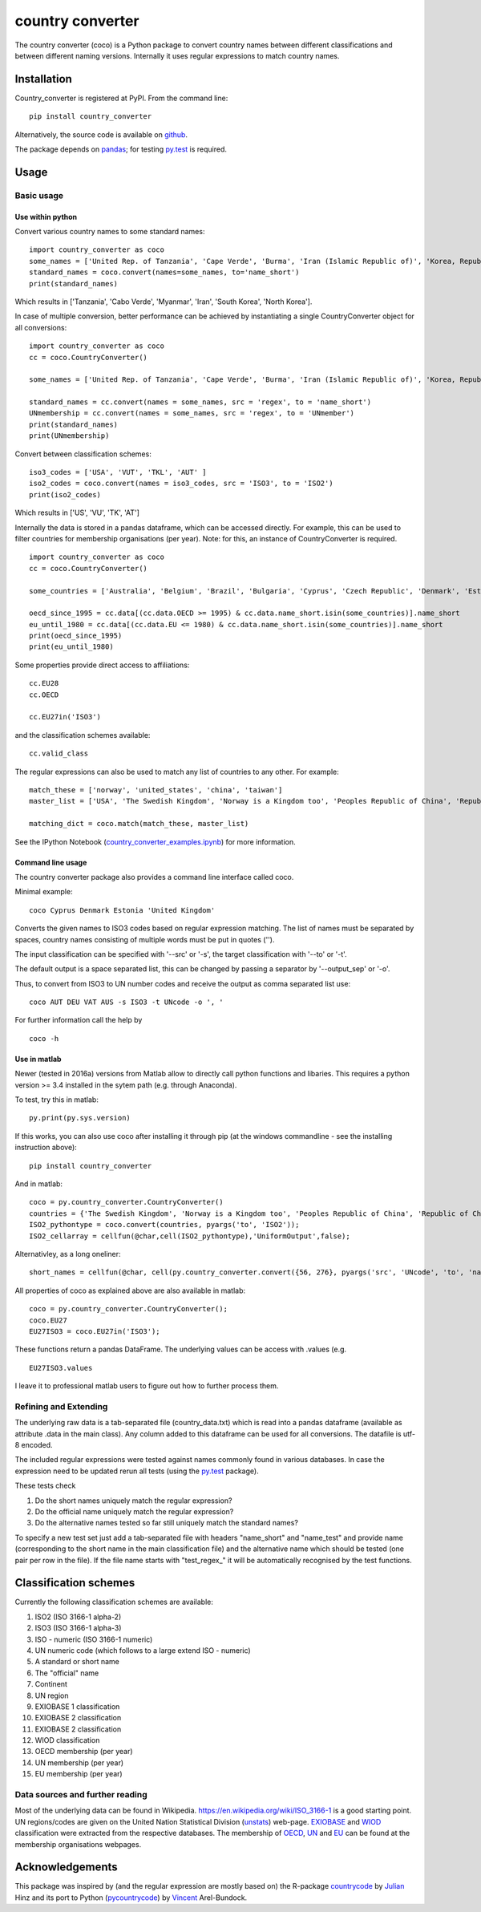 country converter
=================

The country converter (coco) is a Python package to convert country names between different classifications and between different naming versions. Internally it uses regular expressions to match country names.

.. image:: https://travis-ci.org/konstantinstadler/country_converter.svg?branch=master
    :target: https://travis-ci.org/konstantinstadler/country_converter

Installation
------------

Country_converter is registered at PyPI. From the command line:

::

    pip install country_converter

Alternatively, the source code is available on github_.

.. _github: https://github.com/konstantinstadler/country_converter

The package depends on pandas_; for testing py.test_ is required.

.. _pandas: http://pandas.pydata.org/

.. _py.test: http://pytest.org/ 

Usage
-----

Basic usage
^^^^^^^^^^^

Use within python
"""""""""""""""""

Convert various country names to some standard names:

::

    import country_converter as coco
    some_names = ['United Rep. of Tanzania', 'Cape Verde', 'Burma', 'Iran (Islamic Republic of)', 'Korea, Republic of', "Dem. People's Rep. of Korea"]
    standard_names = coco.convert(names=some_names, to='name_short')
    print(standard_names)

Which results in ['Tanzania', 'Cabo Verde', 'Myanmar', 'Iran', 'South Korea', 'North Korea'].

In case of multiple conversion, better performance can be achieved by
instantiating a single CountryConverter object for all conversions:

::

    import country_converter as coco
    cc = coco.CountryConverter()

    some_names = ['United Rep. of Tanzania', 'Cape Verde', 'Burma', 'Iran (Islamic Republic of)', 'Korea, Republic of', "Dem. People's Rep. of Korea"]

    standard_names = cc.convert(names = some_names, src = 'regex', to = 'name_short') 
    UNmembership = cc.convert(names = some_names, src = 'regex', to = 'UNmember') 
    print(standard_names)
    print(UNmembership)


Convert between classification schemes:

::

    iso3_codes = ['USA', 'VUT', 'TKL', 'AUT' ]
    iso2_codes = coco.convert(names = iso3_codes, src = 'ISO3', to = 'ISO2')
    print(iso2_codes)

Which results in ['US', 'VU', 'TK', 'AT']

Internally the data is stored in a pandas dataframe, which can be accessed directly. 
For example, this can be used to filter countries for membership organisations (per year). 
Note: for this, an instance of CountryConverter is required.

::

    import country_converter as coco
    cc = coco.CountryConverter()

    some_countries = ['Australia', 'Belgium', 'Brazil', 'Bulgaria', 'Cyprus', 'Czech Republic', 'Denmark', 'Estonia', 'Finland', 'France', 'Germany', 'Greece', 'Hungary', 'India', 'Indonesia', 'Ireland', 'Italy', 'Japan', 'Latvia', 'Lithuania', 'Luxembourg', 'Malta', 'Romania', 'Russia',  'Turkey', 'United Kingdom', 'United States']

    oecd_since_1995 = cc.data[(cc.data.OECD >= 1995) & cc.data.name_short.isin(some_countries)].name_short
    eu_until_1980 = cc.data[(cc.data.EU <= 1980) & cc.data.name_short.isin(some_countries)].name_short
    print(oecd_since_1995)
    print(eu_until_1980)

Some properties provide direct access to affiliations:

::

    cc.EU28
    cc.OECD

    cc.EU27in('ISO3')

and the classification schemes available:

::

    cc.valid_class


The regular expressions can also be used to match any list of countries to any other. For example: 

::

    match_these = ['norway', 'united_states', 'china', 'taiwan']
    master_list = ['USA', 'The Swedish Kingdom', 'Norway is a Kingdom too', 'Peoples Republic of China', 'Republic of China' ]

    matching_dict = coco.match(match_these, master_list)


See the IPython Notebook (country_converter_examples.ipynb_) for more information.

.. _country_converter_examples.ipynb: http://nbviewer.ipython.org/github/konstantinstadler/country_converter/blob/master/doc/country_converter_examples.ipynb

Command line usage    
""""""""""""""""""""""

The country converter package also provides a command line interface
called coco.

Minimal example:

:: 
    
    coco Cyprus Denmark Estonia 'United Kingdom' 

Converts the given names to ISO3 codes based on regular expression matching.
The list of names must be separated by spaces, country names consisting of multiple words must be put in quotes ('').

The input classification can be specified with '--src' or '-s', the target classification with '--to' or '-t'.

The default output is a space separated list, this can be changed by passing a separator by '--output_sep' or '-o'.

Thus, to convert from ISO3 to UN number codes and receive the output as comma separated list use:

::

    coco AUT DEU VAT AUS -s ISO3 -t UNcode -o ', '
    

For further information call the help by

::

    coco -h


Use in matlab
""""""""""""""""""""""

Newer (tested in 2016a) versions from Matlab allow to directly call python
functions and libaries.  This requires a python version >= 3.4 installed in the
sytem path (e.g. through Anaconda).

To test, try this in matlab:

::
    
    py.print(py.sys.version)
    
If this works, you can also use coco after installing it through pip 
(at the windows commandline - see the installing instruction above):

::
    
    pip install country_converter
    
And in matlab:

::

    coco = py.country_converter.CountryConverter()
    countries = {'The Swedish Kingdom', 'Norway is a Kingdom too', 'Peoples Republic of China', 'Republic of China'};
    ISO2_pythontype = coco.convert(countries, pyargs('to', 'ISO2'));
    ISO2_cellarray = cellfun(@char,cell(ISO2_pythontype),'UniformOutput',false);
    

Alternativley, as a long oneliner:
   
::

    short_names = cellfun(@char, cell(py.country_converter.convert({56, 276}, pyargs('src', 'UNcode', 'to', 'name_short'))), 'UniformOutput',false);

All properties of coco as explained above are also available in matlab:    

::
    
    coco = py.country_converter.CountryConverter();
    coco.EU27
    EU27ISO3 = coco.EU27in('ISO3');

These functions return a pandas DataFrame. 
The underlying values can be access with .values (e.g. 

::

    EU27ISO3.values

I leave it to professional matlab users to figure out how to further process them.
    

Refining and Extending
^^^^^^^^^^^^^^^^^^^^^^

The underlying raw data is a tab-separated file (country_data.txt) which is read into a pandas dataframe (available as attribute .data in the main class).
Any column added to this dataframe can be used for all conversions. The datafile is utf-8 encoded.

The included regular expressions were tested against names commonly found in various databases. In case the expression need to be updated rerun all tests (using the py.test_ package). 

These tests check 

#) Do the short names uniquely match the regular expression?
#) Do the official name uniquely match the regular expression?
#) Do the alternative names tested so far still uniquely match the standard names?

To specify a new test set just add a tab-separated file with headers "name_short" and "name_test" and provide name (corresponding to the short name in the main classification file) and the alternative name which should be tested (one pair per row in the file). If the file name starts with "test\_regex\_" it will be automatically recognised by the test functions.


Classification schemes
----------------------

Currently the following classification schemes are available:

#) ISO2 (ISO 3166-1 alpha-2)
#) ISO3 (ISO 3166-1 alpha-3)
#) ISO - numeric (ISO 3166-1 numeric)
#) UN numeric code (which follows to a large extend ISO - numeric)
#) A standard or short name
#) The "official" name
#) Continent
#) UN region
#) EXIOBASE 1 classification
#) EXIOBASE 2 classification
#) EXIOBASE 2 classification
#) WIOD classification
#) OECD membership (per year)
#) UN membership (per year)
#) EU membership (per year)

Data sources and further reading
^^^^^^^^^^^^^^^^^^^^^^^^^^^^^^^^

Most of the underlying data can be found in Wikipedia.
https://en.wikipedia.org/wiki/ISO_3166-1 is a good starting point.
UN regions/codes are given on the United Nation Statistical Division (unstats_) web-page.
EXIOBASE_ and WIOD_ classification were extracted from the respective databases.
The membership of OECD_, UN_ and EU_ can be found at the membership organisations webpages. 

.. _unstats: http://unstats.un.org/unsd/methods/m49/m49regin.htm
.. _OECD: http://www.oecd.org/about/membersandpartners/list-oecd-member-countries.htm
.. _UN: http://www.un.org/en/members/
.. _EU: http://europa.eu/about-eu/countries/index_en.htm
.. _EXIOBASE: http://exiobase.eu/ 
.. _WIOD: http://www.wiod.org/new_site/home.htm 

Acknowledgements
----------------

This package was inspired by (and the regular expression are mostly based on) the R-package countrycode_ by Julian_ Hinz and its port to Python (pycountrycode_) by Vincent_ Arel-Bundock.

.. _Julian: http://julianhinz.com/
.. _countrycode: https://github.com/julianhinz/countrycode
.. _Vincent: http://arelbundock.com/
.. _pycountrycode: http://github.com/vincentarelbundock/pycountrycode



